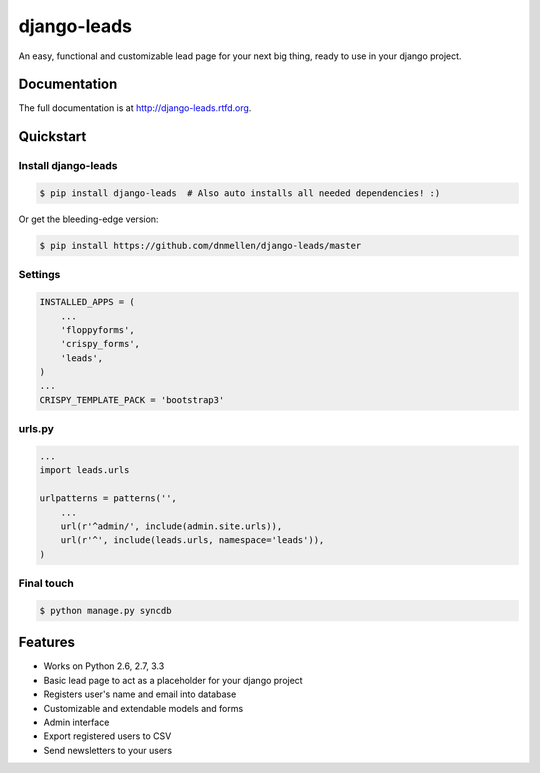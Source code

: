=============================
django-leads
=============================

.. image:: https://badge.fury.io/py/django-leads.png
    :target: http://badge.fury.io/py/django-leads
    
.. image:: https://travis-ci.org/dnmellen/django-leads.png?branch=master
        :target: https://travis-ci.org/dnmellen/django-leads

.. image:: https://coveralls.io/repos/dnmellen/django-leads/badge.png
        :target: https://coveralls.io/r/dnmellen/django-leads

.. image:: https://pypip.in/d/django-leads/badge.png
        :target: https://crate.io/packages/django-leads?version=latest


An easy, functional and customizable lead page for your next big thing, ready to use in your django project.

Documentation
-------------

The full documentation is at http://django-leads.rtfd.org.

Quickstart
----------

Install django-leads
++++++++++++++++++++++

.. code-block :: bash

    $ pip install django-leads  # Also auto installs all needed dependencies! :)

Or get the bleeding-edge version:

.. code-block :: bash

    $ pip install https://github.com/dnmellen/django-leads/master

Settings
++++++++++++++++++++++

.. code-block :: python

    INSTALLED_APPS = (
        ...
        'floppyforms',
        'crispy_forms',
        'leads',
    )
    ...
    CRISPY_TEMPLATE_PACK = 'bootstrap3'

urls.py
++++++++++++++++++++++

.. code-block :: python

    ...
    import leads.urls

    urlpatterns = patterns('',
        ...
        url(r'^admin/', include(admin.site.urls)),
        url(r'^', include(leads.urls, namespace='leads')),
    )

Final touch
++++++++++++++++++++++

.. code-block :: bash

    $ python manage.py syncdb


Features
--------

* Works on Python 2.6, 2.7, 3.3
* Basic lead page to act as a placeholder for your django project
* Registers user's name and email into database
* Customizable and extendable models and forms
* Admin interface
* Export registered users to CSV
* Send newsletters to your users


.. image:: https://d2weczhvl823v0.cloudfront.net/dnmellen/django-leads/trend.png
   :alt: Bitdeli badge
   :target: https://bitdeli.com/free

